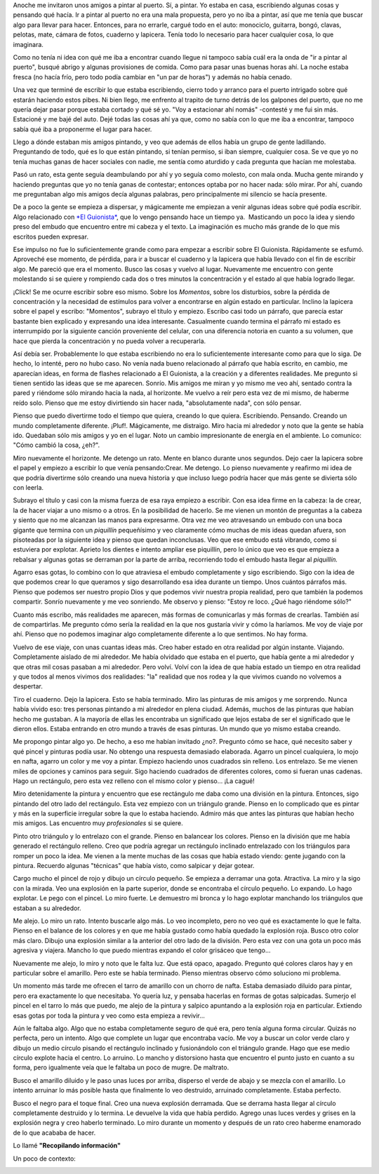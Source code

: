 .. link:
.. description:
.. tags: arte, paraná, viajes
.. date: 2012/04/07 19:54:29
.. title: Pintar
.. slug: pintar

Anoche me invitaron unos amigos a pintar al puerto. Sí, a pintar. Yo
estaba en casa, escribiendo algunas cosas y pensando qué hacía. Ir a
pintar al puerto no era una mala propuesta, pero yo no iba a pintar, así
que me tenía que buscar algo para llevar para hacer. Entonces, para no
errarle, cargué todo en el auto: monociclo, guitarra, bongó, clavas,
pelotas, mate, cámara de fotos, cuaderno y lapicera. Tenía todo lo
necesario para hacer cualquier cosa, lo que imaginara.

Como no tenía ni idea con qué me iba a encontrar cuando llegue ni
tampoco sabía cuál era la onda de "ir a pintar al puerto", busqué abrigo
y algunas provisiones de comida. Como para pasar unas buenas horas ahí.
La noche estaba fresca (no hacía frío, pero todo podía cambiar en "un
par de horas") y además no había cenado.

Una vez que terminé de escribir lo que estaba escribiendo, cierro todo y
arranco para el puerto intrigado sobre qué estarán haciendo estos pibes.
Ni bien llego, me enfrento al trapito de turno detrás de los galpones
del puerto, que no me quería dejar pasar porque estaba cortado y qué sé
yo. "Voy a estacionar ahí nomás" -contesté y me fui sin más. Estacioné y
me bajé del auto. Dejé todas las cosas ahí ya que, como no sabía con lo
que me iba a encontrar, tampoco sabía qué iba a proponerme el lugar para
hacer.

Llego a dónde estaban mis amigos pintando, y veo que además de ellos
había un grupo de gente ladillando. Preguntando de todo, qué es lo que
están pintando, si tenían permiso, si iban siempre, cualquier cosa. Se
ve que yo no tenía muchas ganas de hacer sociales con nadie, me sentía
como aturdido y cada pregunta que hacían me molestaba.

Pasó un rato, esta gente seguía deambulando por ahí y yo seguía como
molesto, con mala onda. Mucha gente mirando y haciendo preguntas que yo
no tenía ganas de contestar; entonces optaba por no hacer nada: sólo
mirar. Por ahí, cuando me preguntaban algo mis amigos decía algunas
palabras, pero principalmente mi silencio se hacía presente.

De a poco la gente se empieza a dispersar, y mágicamente me empiezan a
venir algunas ideas sobre qué podía escribir. Algo relacionado con `*El
Guionista* <http://humitos.wordpress.com/2012/04/06/el-guionista/>`__,
que lo vengo pensando hace un tiempo ya.  Masticando un poco la idea y
siendo preso del embudo que encuentro entre mi cabeza y el texto. La
imaginación es mucho más grande de lo que mis escritos pueden expresar.

Ese impulso no fue lo suficientemente grande como para empezar a
escribir sobre El Guionista. Rápidamente se esfumó. Aproveché ese
momento, de pérdida, para ir a buscar el cuaderno y la lapicera que
había llevado con el fin de escribir algo. Me pareció que era el
momento. Busco las cosas y vuelvo al lugar. Nuevamente me encuentro con
gente molestando si se quiere y rompiendo cada dos o tres minutos la
concentración y el estado al que había logrado llegar.

¡Click! Se me ocurre escribir sobre eso mismo. Sobre los *Momentos*,
sobre los disturbios, sobre la pérdida de concentración y la necesidad
de estímulos para volver a encontrarse en algún estado en particular.
Inclino la lapicera sobre el papel y escribo: "Momentos", subrayo el
título y empiezo. Escribo casi todo un párrafo, que parecía estar
bastante bien explicado y expresando una idea interesante. Casualmente
cuando termina el párrafo mi estado es interrumpido por la siguiente
canción proveniente del celular, con una diferencia notoria en cuanto a
su volumen, que hace que pierda la concentración y no pueda volver a
recuperarla.

Así debía ser. Probablemente lo que estaba escribiendo no era lo
suficientemente interesante como para que lo siga. De hecho, lo intenté,
pero no hubo caso. No venía nada bueno relacionado al párrafo que había
escrito, en cambio, me aparecían ideas, en forma de flashes relacionado
a El Guionista, a la creación y a diferentes realidades. Me pregunto si
tienen sentido las ideas que se me aparecen. Sonrío. Mis amigos me miran
y yo mismo me veo ahí, sentado contra la pared y riéndome sólo mirando
hacia la nada, al horizonte. Me vuelvo a reír pero esta vez de mi mismo,
de haberme reído solo. Pienso que me estoy divirtiendo sin hacer nada,
"absolutamente nada", con sólo pensar.

Pienso que puedo divertirme todo el tiempo que quiera, creando lo que
quiera. Escribiendo. Pensando. Creando un mundo completamente diferente.
¡Pluf!. Mágicamente, me distraigo. Miro hacia mi alrededor y noto que la
gente se había ido. Quedaban sólo mis amigos y yo en el lugar. Noto un
cambio impresionante de energía en el ambiente. Lo comunico: "Cómo
cambió la cosa, ¿eh?".

Miro nuevamente el horizonte. Me detengo un rato. Mente en blanco
durante unos segundos. Dejo caer la lapicera sobre el papel y empiezo a
escribir lo que venía pensando:Crear. Me detengo. Lo pienso nuevamente y
reafirmo mi idea de que podría divertirme sólo creando una nueva
historia y que incluso luego podría hacer que más gente se divierta sólo
con leerla.

Subrayo el título y casi con la misma fuerza de esa raya empiezo a
escribir. Con esa idea firme en la cabeza: la de crear, la de hacer
viajar a uno mismo o a otros. En la posibilidad de hacerlo. Se me vienen
un montón de preguntas a la cabeza y siento que no me alcanzan las manos
para expresarme. Otra vez me veo atravesando un embudo con una boca
gigante que termina con un *piquillín* pequeñísimo y veo claramente cómo
muchas de mis ideas quedan afuera, son pisoteadas por la siguiente idea
y pienso que quedan inconclusas. Veo que ese embudo está vibrando, como
si estuviera por explotar. Aprieto los dientes e intento ampliar ese
piquillín, pero lo único que veo es que empieza a rebalsar y algunas
gotas se derraman por la parte de arriba, recorriendo todo el embudo
hasta llegar al *piquillín.*

Agarro esas gotas, lo combino con lo que atraviesa el embudo
completamente y sigo escribiendo. Sigo con la idea de que podemos crear
lo que queramos y sigo desarrollando esa idea durante un tiempo. Unos
cuántos párrafos más. Pienso que podemos ser nuestro propio Dios y que
podemos vivir nuestra propia realidad, pero que también la podemos
compartir. Sonrío nuevamente y me veo sonriendo. Me observo y pienso:
"Estoy re loco. ¿Qué hago riéndome sólo?"

Cuanto más escribo, más realidades me aparecen, más formas de
comunicarlas y más formas de crearlas. También así de compartirlas. Me
pregunto cómo sería la realidad en la que nos gustaría vivir y cómo la
haríamos. Me voy de viaje por ahí. Pienso que no podemos imaginar algo
completamente diferente a lo que sentimos. No hay forma.

Vuelvo de ese viaje, con unas cuantas ideas más. Creo haber estado en
otra realidad por algún instante. Viajando. Completamente aislado de mi
alrededor. Me había olvidado que estaba en el puerto, que había gente a
mi alrededor y que otras mil cosas pasaban a mi alrededor. Pero volví.
Volví con la idea de que había estado un tiempo en otra realidad y que
todos al menos vivimos dos realidades: "la" realidad que nos rodea y la
que vivimos cuando no volvemos a despertar.

Tiro el cuaderno. Dejo la lapicera. Esto se había terminado. Miro las
pinturas de mis amigos y me sorprendo. Nunca había vivido eso: tres
personas pintando a mi alrededor en plena ciudad. Además, muchos de las
pinturas que habían hecho me gustaban. A la mayoría de ellas les
encontraba un significado que lejos estaba de ser el significado que le
dieron ellos. Estaba entrando en otro mundo a través de esas pinturas.
Un mundo que yo mismo estaba creando.

Me propongo pintar algo yo. De hecho, a eso me habían invitado ¿no?.
Pregunto cómo se hace, qué necesito saber y qué pincel y pinturas podía
usar. No obtengo una respuesta demasiado elaborada. Agarro un pincel
cualquiera, lo mojo en nafta, agarro un color y me voy a pintar. Empiezo
haciendo unos cuadrados sin relleno. Los entrelazo. Se me vienen miles
de opciones y caminos para seguir. Sigo haciendo cuadrados de diferentes
colores, como si fueran unas cadenas. Hago un rectángulo, pero esta vez
relleno con el mismo color y pienso... ¡La cagué!

Miro detenidamente la pintura y encuentro que ese rectángulo me daba
como una división en la pintura. Entonces, sigo pintando del otro lado
del rectángulo. Esta vez empiezo con un triángulo grande. Pienso en lo
complicado que es pintar y más en la superficie irregular sobre la que
lo estaba haciendo. Admiro más que antes las pinturas que habían hecho
mis amigos. Las encuentro muy *profesionales* si se quiere.

Pinto otro triángulo y lo entrelazo con el grande. Pienso en balancear
los colores. Pienso en la división que me había generado el rectángulo
relleno. Creo que podría agregar un rectángulo inclinado entrelazado con
los triángulos para romper un poco la idea. Me vienen a la mente muchas
de las cosas que había estado viendo: gente jugando con la pintura.
Recuerdo algunas "técnicas" que había visto, como salpicar y dejar
gotear.

Cargo mucho el pincel de rojo y dibujo un círculo pequeño. Se empieza a
derramar una gota. Atractiva. La miro y la sigo con la mirada. Veo una
explosión en la parte superior, donde se encontraba el círculo pequeño.
Lo expando. Lo hago explotar. Le pego con el pincel. Lo miro fuerte. Le
demuestro mi bronca y lo hago explotar manchando los triángulos que
estaban a su alrededor.

Me alejo. Lo miro un rato. Intento buscarle algo más. Lo veo incompleto,
pero no veo qué es exactamente lo que le falta. Pienso en el balance de
los colores y en que me había gustado como había quedado la explosión
roja. Busco otro color más claro. Dibujo una explosión similar a la
anterior del otro lado de la división. Pero esta vez con una gota un
poco más agresiva y viajera. Mancho lo que puedo mientras expando el
color grisáceo que tengo...

Nuevamente me alejo, lo miro y noto que le falta luz. Que está opaco,
apagado. Pregunto qué colores claros hay y en particular sobre el
amarillo. Pero este se había terminado. Pienso mientras observo cómo
soluciono mi problema.

Un momento más tarde me ofrecen el tarro de amarillo con un chorro de
nafta. Estaba demasiado diluido para pintar, pero era exactamente lo que
necesitaba. Yo quería luz, y pensaba hacerlas en formas de gotas
salpicadas. Sumerjo el pincel en el tarro lo más que puedo, me alejo de
la pintura y salpico apuntando a la explosión roja en particular.
Extiendo esas gotas por toda la pintura y veo como esta empieza a
revivir...

Aún le faltaba algo. Algo que no estaba completamente seguro de qué era,
pero tenía alguna forma circular. Quizás no perfecta, pero un intento.
Algo que complete un lugar que encontraba vacío. Me voy a buscar un
color verde claro y dibujo un medio círculo pisando el rectángulo
inclinado y fusionándolo con el triángulo grande. Hago que ese medio
círculo explote hacia el centro. Lo arruino. Lo mancho y distorsiono
hasta que encuentro el punto justo en cuanto a su forma, pero igualmente
veía que le faltaba un poco de mugre. De maltrato.

Busco el amarillo diluido y le paso unas luces por arriba, disperso el
verde de abajo y se mezcla con el amarillo. Lo intento arruinar lo más
posible hasta que finalmente lo veo destruido, arruinado completamente.
Estaba perfecto.

Busco el negro para el toque final. Creo una nueva explosión derramada.
Que se derrama hasta llegar al círculo completamente destruido y lo
termina. Le devuelve la vida que había perdido. Agrego unas luces verdes
y grises en la explosión negra y creo haberlo terminado. Lo miro durante
un momento y después de un rato creo haberme enamorado de lo que acababa
de hacer.

Lo llamé **"Recopilando información"**

|image0|

Un poco de contexto:

|image1| |image2|

.. |image0| image:: http://humitos.files.wordpress.com/2012/04/dsc_1906.jpg
   :target: http://humitos.files.wordpress.com/2012/04/dsc_1906.jpg
.. |image1| image:: http://humitos.files.wordpress.com/2012/04/dsc_1888.jpg?w=300
   :target: http://humitos.files.wordpress.com/2012/04/dsc_1888.jpg
.. |image2| image:: http://humitos.files.wordpress.com/2012/04/dsc_1885.jpg?w=300
   :target: http://humitos.files.wordpress.com/2012/04/dsc_1885.jpg
